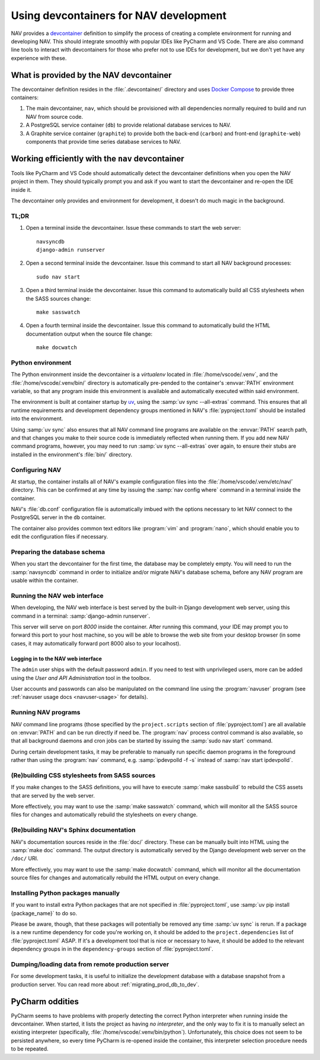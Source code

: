 =======================================
Using devcontainers for NAV development
=======================================

NAV provides a `devcontainer <https://containers.dev/>`_ definition to simplify
the process of creating a complete environment for running and developing
NAV. This should integrate smoothly with popular IDEs like PyCharm and VS
Code. There are also command line tools to interact with devcontainers for
those who prefer not to use IDEs for development, but we don't yet have any
experience with these.

What is provided by the NAV devcontainer
========================================

The devcontainer definition resides in the :file:`.devcontainer/` directory and
uses `Docker Compose`_ to provide three containers:

1. The main devcontainer, ``nav``, which should be provisioned with all
   dependencies normally required to build and run NAV from source code.
2. A PostgreSQL service container (``db``) to provide relational database
   services to NAV.
3. A Graphite service container (``graphite``) to provide both the back-end
   (``carbon``) and front-end (``graphite-web``) components that provide time
   series database services to NAV.

Working efficiently with the ``nav`` devcontainer
=================================================

Tools like PyCharm and VS Code should automatically detect the devcontainer
definitions when you open the NAV project in them. They should typically prompt
you and ask if you want to start the devcontainer and re-open the IDE inside
it.

The devcontainer only provides and environment for development, it doesn't do
much magic in the background.

TL;DR
-----

1. Open a terminal inside the devcontainer.  Issue these commands to start the
   web server::

     navsyncdb
     django-admin runserver

2. Open a second terminal inside the devcontainer. Issue this command to start
   all NAV background processes::

     sudo nav start

3. Open a third terminal inside the devcontainer. Issue this command to
   automatically build all CSS stylesheets when the SASS sources change::

     make sasswatch

4. Open a fourth terminal inside the devcontainer. Issue this command to
   automatically build the HTML documentation output when the source file
   change::

     make docwatch


Python environment
------------------

The Python environment inside the devcontainer is a *virtualenv* located in
:file:`/home/vscode/.venv`, and the :file:`/home/vscode/.venv/bin/` directory
is automatically pre-pended to the container's :envvar:`PATH` environment
variable, so that any program inside this environment is available and
automatically executed within said environment.

The environment is built at container startup by `uv`_, using the :samp:`uv
sync --all-extras` command.  This ensures that all runtime requirements and
development dependency groups mentioned in NAV's :file:`pyproject.toml` should
be installed into the environment.

Using :samp:`uv sync` also ensures that all NAV command line programs are
available on the :envvar:`PATH` search path, and that changes you make to their
source code is immediately reflected when running them. If you add new NAV
command programs, however, you may need to run :samp:`uv sync --all-extras`
over again, to ensure their stubs are installed in the environment's
:file:`bin/` directory.


Configuring NAV
---------------

At startup, the container installs all of NAV's example configuration files
into the :file:`/home/vscode/.venv/etc/nav/` directory. This can be confirmed
at any time by issuing the :samp:`nav config where` command in a terminal
inside the container.

NAV's :file:`db.conf` configuration file is automatically imbued with the
options necessary to let NAV connect to the PostgreSQL server in the ``db``
container.

The container also provides common text editors like :program:`vim` and
:program:`nano`, which should enable you to edit the configuration files if
necessary.


Preparing the database schema
-----------------------------

When you start the devcontainer for the first time, the database may be
completely empty.  You will need to run the :samp:`navsyncdb` command in order
to initialize and/or migrate NAV's database schema, before any NAV program are
usable within the container.


Running the NAV web interface
-----------------------------

When developing, the NAV web interface is best served by the built-in Django
development web server, using this command in a terminal: :samp:`django-admin
runserver`.

This server will serve on port *8000* inside the container. After running this
command, your IDE may prompt you to forward this port to your host machine, so
you will be able to browse the web site from your desktop browser (in some
cases, it may automatically forward port 8000 also to your localhost).

Logging in to the NAV web interface
~~~~~~~~~~~~~~~~~~~~~~~~~~~~~~~~~~~

The ``admin`` user ships with the default password ``admin``. If you need to
test with unprivileged users, more can be added using the *User and API
Administration* tool in the toolbox.

User accounts and passwords can also be manipulated on the command line using
the :program:`navuser` program (see :ref:`navuser usage docs <navuser-usage>`
for details).


Running NAV programs
--------------------

NAV command line programs (those specified by the ``project.scripts`` section
of :file:`pyproject.toml`) are all available on :envvar:`PATH` and can be run
directly if need be.  The :program:`nav` process control command is also
available, so that all background daemons and cron jobs can be started by
issuing the :samp:`sudo nav start` command.

During certain development tasks, it may be preferable to manually run specific
daemon programs in the foreground rather than using the :program:`nav` command,
e.g. :samp:`ipdevpolld -f -s` instead of :samp:`nav start ipdevpolld`.


(Re)building CSS stylesheets from SASS sources
----------------------------------------------

If you make changes to the SASS definitions, you will have to execute
:samp:`make sassbuild` to rebuild the CSS assets that are served by the web
server.

More effectively, you may want to use the :samp:`make sasswatch` command, which
will monitor all the SASS source files for changes and automatically rebuild
the stylesheets on every change.


(Re)building NAV's Sphinx documentation
---------------------------------------

NAV's documentation sources reside in the :file:`doc/` directory. These can be
manually built into HTML using the :samp:`make doc` command. The output
directory is automatically served by the Django development web server on the
``/doc/`` URI.

More effectively, you may want to use the :samp:`make docwatch` command, which
will monitor all the documentation source files for changes and automatically
rebuild the HTML output on every change.


Installing Python packages manually
-----------------------------------

If you want to install extra Python packages that are not specified in
:file:`pyproject.toml`, use :samp:`uv pip install {package_name}` to do so.

Please be aware, though, that these packages will potentially be removed any
time :samp:`uv sync` is rerun.  If a package is a new runtime dependency for
code you're working on, it should be added to the ``project.dependencies`` list
of :file:`pyproject.toml` ASAP.  If it's a development tool that is nice or
necessary to have, it should be added to the relevant dependency groups in in
the ``dependency-groups`` section of :file:`pyproject.toml`.


Dumping/loading data from remote production server
--------------------------------------------------

For some development tasks, it is useful to initialize the development database
with a database snapshot from a production server. You can read more about
:ref:`migrating_prod_db_to_dev`.


PyCharm oddities
================

PyCharm seems to have problems with properly detecting the correct Python
interpreter when running inside the devcontainer. When started, it lists the
project as having *no interpreter*, and the only way to fix it is to manually
select an existing interpreter (specifically,
:file:`/home/vscode/.venv/bin/python`). Unfortunately, this choice does not
seem to be persisted anywhere, so every time PyCharm is re-opened inside the
container, this interpreter selection procedure needs to be repeated.



.. _Docker Compose: https://docs.docker.com/compose/
.. _uv: https://docs.astral.sh/uv/

